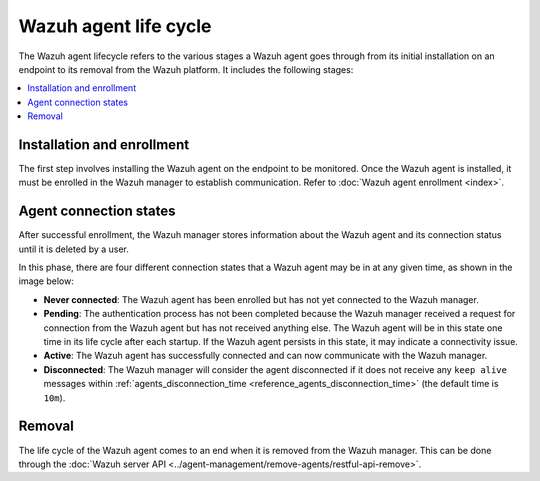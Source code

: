 .. Copyright (C) 2015, Wazuh, Inc.

.. meta::
   :description: The Wazuh agent lifecycle includes the Installation and enrollment, Agent connection states, and Removal stages. Learn more in this section of the documentation.

Wazuh agent life cycle
======================

The Wazuh agent lifecycle refers to the various stages a Wazuh agent goes through from its initial installation on an endpoint to its removal from the Wazuh platform. It includes the following stages:

.. contents::
   :local:
   :depth: 1
   :backlinks: none

Installation and enrollment
---------------------------

The first step involves installing the Wazuh agent on the endpoint to be monitored. Once the Wazuh agent is installed, it must be enrolled in the Wazuh manager to establish communication. Refer to :doc:`Wazuh agent enrollment <index>`.

.. _agent-status-cycle:

Agent connection states
-----------------------

After successful enrollment, the Wazuh manager stores information about the Wazuh agent and its connection status until it is deleted by a user.

In this phase, there are four different connection states that a Wazuh agent may be in at any given time, as shown in the image below:

.. thumbnail:: /images/manual/agent/agent-connection-states.png
  :title: Agent connections states
  :alt: Agent connections states
  :align: center
  :width: 80%

-  **Never connected**: The Wazuh agent has been enrolled but has not yet connected to the Wazuh manager.
-  **Pending**: The authentication process has not been completed because the Wazuh manager received a request for connection from the Wazuh agent but has not received anything else. The Wazuh agent will be in this state one time in its life cycle after each startup. If the Wazuh agent persists in this state, it may indicate a connectivity issue.
-  **Active**: The Wazuh agent has successfully connected and can now communicate with the Wazuh manager.
-  **Disconnected**: The Wazuh manager will consider the agent disconnected if it does not receive any ``keep alive`` messages within :ref:`agents_disconnection_time <reference_agents_disconnection_time>` (the default time is ``10m``).

Removal
-------

The life cycle of the Wazuh agent comes to an end when it is removed from the Wazuh manager. This can be done through the :doc:`Wazuh server API <../agent-management/remove-agents/restful-api-remove>`. 
